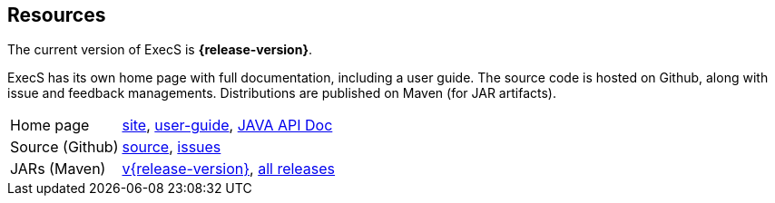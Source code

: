 == Resources

The current version of ExecS is *{release-version}*.

ExecS has its own home page with full documentation, including a user guide.
The source code is hosted on Github, along with issue and feedback managements.
Distributions are published on Maven (for JAR artifacts).

[role="table table-striped", frame=topbot, grid=rows, cols="1,5"]
|===

|Home page
|http://www.vandermeer.de/projects/skb/java/execs[site], 
http://www.vandermeer.de/projects/skb/java/execs/user-guide.html[user-guide], 
http://www.vandermeer.de/projects/skb/java/execs/apidocs[JAVA API Doc]

|Source (Github)
|https://github.com/vdmeer/execs/tree/master[source], 
https://github.com/vdmeer/execs/issues[issues]

|JARs (Maven)
|https://search.maven.org/#artifactdetails\|de.vandermeer\|execs\|{release-version}\|jar[v{release-version}], 
https://search.maven.org/#search\|gav\|1\|g%3A%22de.vandermeer%22%20AND%20a%3A%execs%22[all releases]

|===


